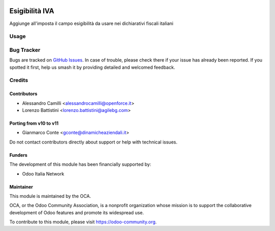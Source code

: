 .. image:: https://img.shields.io/badge/licence-LGPL--3-blue.svg
   :target: https://www.gnu.org/licenses/lgpl
   :alt: License: LGPL-3

===============
Esigibilità IVA
===============

Aggiunge all'imposta il campo esigibilità da usare nei dichiarativi fiscali italiani

Usage
=====

.. image:: https://odoo-community.org/website/image/ir.attachment/5784_f2813bd/datas
   :alt: Try me on Runbot
   :target: https://runbot.odoo-community.org/runbot/122/10.0

Bug Tracker
===========

Bugs are tracked on `GitHub Issues
<https://github.com/OCA/l10n-italy/issues>`_. In case of trouble, please
check there if your issue has already been reported. If you spotted it first,
help us smash it by providing detailed and welcomed feedback.

Credits
=======

Contributors
------------

* Alessandro Camilli <alessandrocamilli@openforce.it>
* Lorenzo Battistini <lorenzo.battistini@agilebg.com>

Porting from v10 to v11
------------

* Gianmarco Conte <gconte@dinamicheaziendali.it>

Do not contact contributors directly about support or help with technical issues.

Funders
-------

The development of this module has been financially supported by:

* Odoo Italia Network

Maintainer
----------

.. image:: https://odoo-community.org/logo.png
   :alt: Odoo Community Association
   :target: https://odoo-community.org

This module is maintained by the OCA.

OCA, or the Odoo Community Association, is a nonprofit organization whose
mission is to support the collaborative development of Odoo features and
promote its widespread use.

To contribute to this module, please visit https://odoo-community.org.

